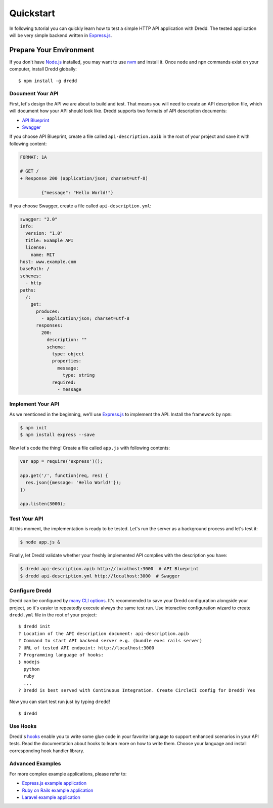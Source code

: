 Quickstart
==========

In following tutorial you can quickly learn how to test a simple HTTP
API application with Dredd. The tested application will be very simple
backend written in
`Express.js <http://expressjs.com/starter/hello-world.html>`__.

Prepare Your Environment
~~~~~~~~~~~~~~~~~~~~~~~~

If you don't have `Node.js <https://nodejs.org/>`__ installed, you may
want to use `nvm <https://github.com/creationix/nvm>`__ and install it.
Once ``node`` and ``npm`` commands exist on your computer, install Dredd
globally:

::

    $ npm install -g dredd

Document Your API
-----------------

First, let's design the API we are about to build and test. That means
you will need to create an API description file, which will document how
your API should look like. Dredd supports two formats of API description
documents:

-  `API Blueprint <http://apiblueprint.org/>`__
-  `Swagger <http://swagger.io/>`__

If you choose API Blueprint, create a file called
``api-description.apib`` in the root of your project and save it with
following content:

.. code:: markdown

    FORMAT: 1A

    # GET /
    + Response 200 (application/json; charset=utf-8)

            {"message": "Hello World!"}

If you choose Swagger, create a file called ``api-description.yml``:

.. code:: yaml

    swagger: "2.0"
    info:
      version: "1.0"
      title: Example API
      license:
        name: MIT
    host: www.example.com
    basePath: /
    schemes:
      - http
    paths:
      /:
        get:
          produces:
            - application/json; charset=utf-8
          responses:
            200:
              description: ""
              schema:
                type: object
                properties:
                  message:
                    type: string
                required:
                  - message

Implement Your API
------------------

As we mentioned in the beginning, we'll use
`Express.js <http://expressjs.com/starter/hello-world.html>`__ to
implement the API. Install the framework by ``npm``:

.. code:: sh

    $ npm init
    $ npm install express --save

Now let's code the thing! Create a file called ``app.js`` with following
contents:

.. code:: javascript

    var app = require('express')();

    app.get('/', function(req, res) {
      res.json({message: 'Hello World!'});
    })

    app.listen(3000);

Test Your API
-------------

At this moment, the implementation is ready to be tested. Let's run the
server as a background process and let's test it:

.. code:: sh

    $ node app.js &

Finally, let Dredd validate whether your freshly implemented API
complies with the description you have:

.. code:: sh

    $ dredd api-description.apib http://localhost:3000  # API Blueprint
    $ dredd api-description.yml http://localhost:3000  # Swagger

Configure Dredd
---------------

Dredd can be configured by `many CLI options <usage-cli.md>`__. It's
recommended to save your Dredd configuration alongside your project, so
it's easier to repeatedly execute always the same test run. Use
interactive configuration wizard to create ``dredd.yml`` file in the
root of your project:

::

    $ dredd init
    ? Location of the API description document: api-description.apib
    ? Command to start API backend server e.g. (bundle exec rails server)
    ? URL of tested API endpoint: http://localhost:3000
    ? Programming language of hooks:
    ❯ nodejs
      python
      ruby
      ...
    ? Dredd is best served with Continuous Integration. Create CircleCI config for Dredd? Yes

Now you can start test run just by typing ``dredd``!

::

    $ dredd

Use Hooks
---------

Dredd's `hooks <hooks.md>`__ enable you to write some glue code in your
favorite language to support enhanced scenarios in your API tests. Read
the documentation about hooks to learn more on how to write them. Choose
your language and install corresponding hook handler library.

Advanced Examples
-----------------

For more complex example applications, please refer to:

-  `Express.js example
   application <http://github.com/apiaryio/dredd-example>`__
-  `Ruby on Rails example
   application <https://github.com/theodorton/dredd-test-rails>`__
-  `Laravel example
   application <https://github.com/ddelnano/dredd-hooks-php/wiki/Laravel-Example>`__
